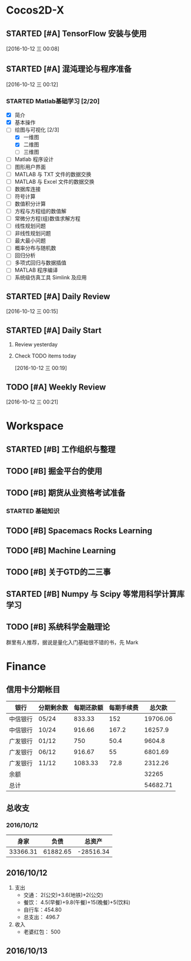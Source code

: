 * Cocos2D-X

** STARTED [#A] TensorFlow 安装与使用
   SCHEDULED: <2016-10-12 三 19:00.+1d>
   :PROPERTIES:
   :Effort:   60
   :END:
   :LOGBOOK:
   CLOCK: [2016-10-12 三 22:30]--[2016-10-12 三 22:49] =>  0:19
   CLOCK: [2016-10-12 三 21:59]--[2016-10-12 三 22:24] =>  0:25
   :END:

  [2016-10-12 三 00:08]

** STARTED [#A] 混沌理论与程序准备
   SCHEDULED: <2016-10-12 四 13:00.+1d>
   :PROPERTIES:
   :Effort:   90
   :END:
   :LOGBOOK:
   CLOCK: [2016-10-13 周四 12:56]--[2016-10-13 周四 12:59] =>  0:03
   :END:

  [2016-10-12 三 00:12]

*** STARTED Matlab基础学习 [2/20]
    :LOGBOOK:
    CLOCK: [2016-10-13 周四 14:26]--[2016-10-13 周四 14:56] =>  0:30
    CLOCK: [2016-10-13 周四 13:38]--[2016-10-13 周四 14:05] =>  0:27
    CLOCK: [2016-10-13 周四 13:11]--[2016-10-13 周四 13:29] =>  0:18
    CLOCK: [2016-10-12 三 13:32]--[2016-10-12 三 13:57] =>  0:25
    :END:
    - [X] 简介
    - [X] 基本操作
    - [-] 绘图与可视化 [2/3]
      - [X] 一维图
      - [X] 二维图
      - [ ] 三维图
    - [ ] Matlab 程序设计
    - [ ] 图形用户界面
    - [ ] MATLAB 与 TXT 文件的数据交换
    - [ ] MATLAB 与 Excel 文件的数据交换
    - [ ] 数据库连接
    - [ ] 符号计算
    - [ ] 数值积分计算
    - [ ] 方程与方程组的数值解
    - [ ] 常微分方程(组)数值求解方程
    - [ ] 线性规划问题
    - [ ] 非线性规划问题
    - [ ] 最大最小问题
    - [ ] 概率分布与随机数
    - [ ] 回归分析
    - [ ] 多项式回归与数据插值
    - [ ] MATLAB 程序编译
    - [ ] 系统级仿真工具 Simlink 及应用

** STARTED [#A] Daily Review
   SCHEDULED: <2016-10-12 三 22:00.+1d>
   :PROPERTIES:
   :Effort:   30
   :END:
   :LOGBOOK:
   CLOCK: [2016-10-12 三 22:52]--[2016-10-12 三 23:01] =>  0:09
   :END:

  [2016-10-12 三 00:15]

** STARTED [#A] Daily Start
   SCHEDULED: <2016-10-12 三 09:00.+1d>
   :PROPERTIES:
   :Effort:   30
   :END:
   :LOGBOOK:
   CLOCK: [2016-10-13 四 09:30]--[2016-10-13 四 09:33] =>  0:03
   :END:

1. Review yesterday
2. Check TODO items today

  [2016-10-12 三 00:19]

** TODO [#A] Weekly Review
   SCHEDULED: <2016-10-16 日 8:30.+1w>
   :PROPERTIES:
   :Effort:   60
   :END:

  [2016-10-12 三 00:21]

* Workspace

** STARTED [#B] 工作组织与整理
   :LOGBOOK:
   CLOCK: [2016-10-12 三 09:17]--[2016-10-12 三 09:31] =>  0:14
   CLOCK: [2016-10-12 三 00:10]--[2016-10-12 三 00:30] =>  0:20
   :END:

** TODO [#B] 掘金平台的使用

** TODO [#B] 期货从业资格考试准备
   SCHEDULED: <2016-10-12 三 10:30.+1d>

*** STARTED 基础知识
    :LOGBOOK:
    CLOCK: [2016-10-12 三 13:05]--[2016-10-12 三 13:30] =>  0:25
    CLOCK: [2016-10-12 三 12:41]--[2016-10-12 三 12:52] =>  0:11
    :END:

** TODO [#B] Spacemacs Rocks Learning
   SCHEDULED: <2016-10-13 四 14:30.+1d>

** TODO [#B] Machine Learning

** TODO [#B] 关于GTD的二三事

** STARTED [#B] Numpy 与 Scipy 等常用科学计算库学习
   SCHEDULED: <2016-10-12 三 09:30.+1d>
   :PROPERTIES:
   :Effort:   60
   :END:
   :LOGBOOK:
   CLOCK: [2016-10-13 四 10:05]--[2016-10-13 四 10:30] =>  0:25
   CLOCK: [2016-10-13 四 09:33]--[2016-10-13 四 09:58] =>  0:25
   CLOCK: [2016-10-12 三 10:23]--[2016-10-12 三 10:48] =>  0:25
   CLOCK: [2016-10-12 三 09:31]--[2016-10-12 三 09:56] =>  0:25
   :END:

** TODO [#B] 系统科学金融理论
   群里有人推荐，据说是量化入门基础很不错的书，先 Mark

* Finance

** 信用卡分期帐目

| 银行     | 分期剩余数 | 每期还款额 | 每期手续费 |   总欠款 |
|----------+------------+------------+------------+----------|
| 中信银行 | 05/24      |     833.33 |        152 | 19706.06 |
| 中信银行 | 10/24      |     916.66 |      167.2 |  16257.9 |
| 广发银行 | 01/12      |        750 |       50.4 |   9604.8 |
| 广发银行 | 06/12      |     916.67 |         55 |  6801.69 |
| 广发银行 | 11/12      |    1083.33 |       72.8 |  2312.26 |
| 余额     |            |            |            |    32265 |
|----------+------------+------------+------------+----------|
| 总计     |            |            |            | 54682.71 |


** 总收支

*** 2016/10/12
|     身家 |     负债 |           总资产 |
|----------+----------+------------------|
| 33366.31 | 61882.65 | -28516.34 |

** 2016/10/12

1. 支出
   + 交通： 2(公交)+3.6(地铁)+2(公交)
   + 餐饮： 4.5(早餐)+9.8(午餐)+15(晚餐)+5(饮料)
   + 自行车：454.80
   + 总支出： 496.7

2. 收入
   + 老婆红包： 500

** 2016/10/13
